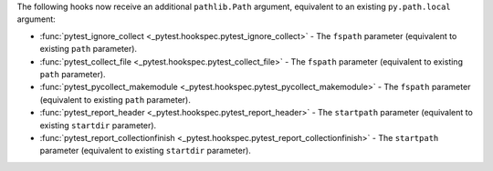 The following hooks now receive an additional ``pathlib.Path`` argument, equivalent to an existing ``py.path.local`` argument:

- :func:`pytest_ignore_collect <_pytest.hookspec.pytest_ignore_collect>` - The ``fspath`` parameter (equivalent to existing ``path`` parameter).
- :func:`pytest_collect_file <_pytest.hookspec.pytest_collect_file>` - The ``fspath`` parameter (equivalent to existing ``path`` parameter).
- :func:`pytest_pycollect_makemodule <_pytest.hookspec.pytest_pycollect_makemodule>` - The ``fspath`` parameter (equivalent to existing ``path`` parameter).
- :func:`pytest_report_header <_pytest.hookspec.pytest_report_header>` - The ``startpath`` parameter (equivalent to existing ``startdir`` parameter).
- :func:`pytest_report_collectionfinish <_pytest.hookspec.pytest_report_collectionfinish>` - The ``startpath`` parameter (equivalent to existing ``startdir`` parameter).

